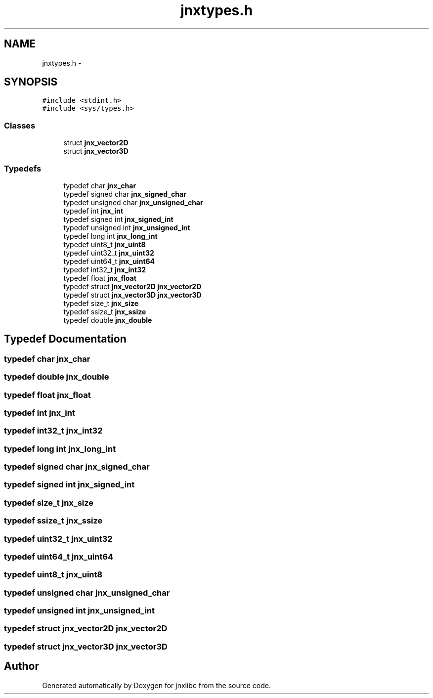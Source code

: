 .TH "jnxtypes.h" 3 "Sun Feb 1 2015" "jnxlibc" \" -*- nroff -*-
.ad l
.nh
.SH NAME
jnxtypes.h \- 
.SH SYNOPSIS
.br
.PP
\fC#include <stdint\&.h>\fP
.br
\fC#include <sys/types\&.h>\fP
.br

.SS "Classes"

.in +1c
.ti -1c
.RI "struct \fBjnx_vector2D\fP"
.br
.ti -1c
.RI "struct \fBjnx_vector3D\fP"
.br
.in -1c
.SS "Typedefs"

.in +1c
.ti -1c
.RI "typedef char \fBjnx_char\fP"
.br
.ti -1c
.RI "typedef signed char \fBjnx_signed_char\fP"
.br
.ti -1c
.RI "typedef unsigned char \fBjnx_unsigned_char\fP"
.br
.ti -1c
.RI "typedef int \fBjnx_int\fP"
.br
.ti -1c
.RI "typedef signed int \fBjnx_signed_int\fP"
.br
.ti -1c
.RI "typedef unsigned int \fBjnx_unsigned_int\fP"
.br
.ti -1c
.RI "typedef long int \fBjnx_long_int\fP"
.br
.ti -1c
.RI "typedef uint8_t \fBjnx_uint8\fP"
.br
.ti -1c
.RI "typedef uint32_t \fBjnx_uint32\fP"
.br
.ti -1c
.RI "typedef uint64_t \fBjnx_uint64\fP"
.br
.ti -1c
.RI "typedef int32_t \fBjnx_int32\fP"
.br
.ti -1c
.RI "typedef float \fBjnx_float\fP"
.br
.ti -1c
.RI "typedef struct \fBjnx_vector2D\fP \fBjnx_vector2D\fP"
.br
.ti -1c
.RI "typedef struct \fBjnx_vector3D\fP \fBjnx_vector3D\fP"
.br
.ti -1c
.RI "typedef size_t \fBjnx_size\fP"
.br
.ti -1c
.RI "typedef ssize_t \fBjnx_ssize\fP"
.br
.ti -1c
.RI "typedef double \fBjnx_double\fP"
.br
.in -1c
.SH "Typedef Documentation"
.PP 
.SS "typedef char \fBjnx_char\fP"

.SS "typedef double \fBjnx_double\fP"

.SS "typedef float \fBjnx_float\fP"

.SS "typedef int \fBjnx_int\fP"

.SS "typedef int32_t \fBjnx_int32\fP"

.SS "typedef long int \fBjnx_long_int\fP"

.SS "typedef signed char \fBjnx_signed_char\fP"

.SS "typedef signed int \fBjnx_signed_int\fP"

.SS "typedef size_t \fBjnx_size\fP"

.SS "typedef ssize_t \fBjnx_ssize\fP"

.SS "typedef uint32_t \fBjnx_uint32\fP"

.SS "typedef uint64_t \fBjnx_uint64\fP"

.SS "typedef uint8_t \fBjnx_uint8\fP"

.SS "typedef unsigned char \fBjnx_unsigned_char\fP"

.SS "typedef unsigned int \fBjnx_unsigned_int\fP"

.SS "typedef struct \fBjnx_vector2D\fP \fBjnx_vector2D\fP"

.SS "typedef struct \fBjnx_vector3D\fP \fBjnx_vector3D\fP"

.SH "Author"
.PP 
Generated automatically by Doxygen for jnxlibc from the source code\&.
